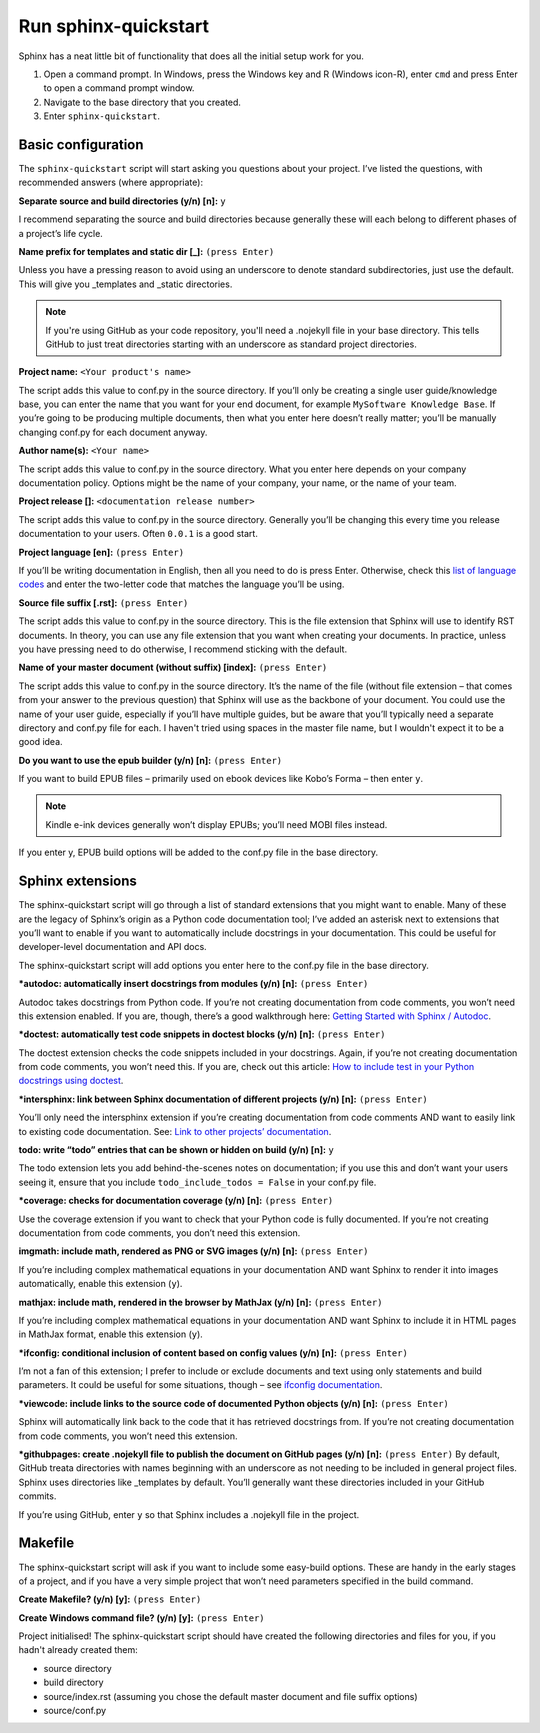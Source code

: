 Run sphinx-quickstart
---------------------

Sphinx has a neat little bit of functionality that does all the initial setup work for you.

1. Open a command prompt. 
   In Windows, press the Windows key and R (Windows icon-R), enter ``cmd`` and press Enter to open a command prompt window.
2. Navigate to the base directory that you created.
3. Enter ``sphinx-quickstart``.

Basic configuration
...................

The ``sphinx-quickstart`` script will start asking you questions about your project. I’ve listed the questions, with recommended answers (where appropriate):

**Separate source and build directories (y/n) [n]:** ``y``

I recommend separating the source and build directories because generally these will each belong to different phases of a project’s life cycle.

**Name prefix for templates and static dir [_]:** ``(press Enter)``

Unless you have a pressing reason to avoid using an underscore to denote standard subdirectories, just use the default. This will give you _templates and _static directories. 

.. note:: If you're using GitHub as your code repository, you'll need a .nojekyll file in your base directory. This tells GitHub to just treat directories starting with an underscore as standard project directories.

**Project name:** ``<Your product's name>``

The script adds this value to conf.py in the source directory. If you’ll only be creating a single user guide/knowledge base, you can enter the name that you want for your end document, for example ``MySoftware Knowledge Base``. If you’re going to be producing multiple documents, then what you enter here doesn’t really matter; you’ll be manually changing conf.py for each document anyway.

**Author name(s):** ``<Your name>``

The script adds this value to conf.py in the source directory. What you enter here depends on your company documentation policy. Options might be the name of your company, your name, or the name of your team.

**Project release []:** ``<documentation release number>``

The script adds this value to conf.py in the source directory. Generally you’ll be changing this every time you release documentation to your users. Often ``0.0.1`` is a good start.

**Project language [en]:** ``(press Enter)``

If you’ll be writing documentation in English, then all you need to do is press Enter. Otherwise, check this `list of language codes <http://www.sphinx-doc.org/en/master/usage/configuration.html#confval-language>`_ and enter the two-letter code that matches the language you’ll be using.

**Source file suffix [.rst]:** ``(press Enter)``

The script adds this value to conf.py in the source directory. This is the file extension that Sphinx will use to identify RST documents. In theory, you can use any file extension that you want when creating your documents. In practice, unless you have pressing need to do otherwise, I recommend sticking with the default.

**Name of your master document (without suffix) [index]:** ``(press Enter)``

The script adds this value to conf.py in the source directory. It’s the name of the file (without file extension – that comes from your answer to the previous question) that Sphinx will use as the backbone of your document. You could use the name of your user guide, especially if you’ll have multiple guides, but be aware that you’ll typically need a separate directory and conf.py file for each. I haven't tried using spaces in the master file name, but I wouldn't expect it to be a good idea.

**Do you want to use the epub builder (y/n) [n]:** ``(press Enter)``

If you want to build EPUB files – primarily used on ebook devices like Kobo’s Forma – then enter ``y``. 

.. note:: Kindle e-ink devices generally won’t display EPUBs; you’ll need MOBI files instead.

If you enter y, EPUB build options will be added to the conf.py file in the base directory.

Sphinx extensions
.................

The sphinx-quickstart script will go through a list of standard extensions that you might want to enable. Many of these are the legacy of Sphinx’s origin as a Python code documentation tool; I’ve added an asterisk next to extensions that you’ll want to enable if you want to automatically include docstrings in your documentation. This could be useful for developer-level documentation and API docs.

The sphinx-quickstart script will add options you enter here to the conf.py file in the base directory.

**\*autodoc: automatically insert docstrings from modules (y/n) [n]:** ``(press Enter)``

Autodoc takes docstrings from Python code. If you’re not creating documentation from code comments, you won’t need this extension enabled. If you are, though, there’s a good walkthrough here: `Getting Started with Sphinx / Autodoc <https://medium.com/@eikonomega/getting-started-with-sphinx-autodoc-part-1-2cebbbca5365>`_.

**\*doctest: automatically test code snippets in doctest blocks (y/n) [n]:** ``(press Enter)``

The doctest extension checks the code snippets included in your docstrings. Again, if you’re not creating documentation from code comments, you won’t need this. If you are, check out this article: `How to include test in your Python docstrings using doctest <https://thomas-cokelaer.info/tutorials/sphinx/doctest.html>`_.

**\*intersphinx: link between Sphinx documentation of different projects (y/n) [n]:** ``(press Enter)``

You’ll only need the intersphinx extension if you’re creating documentation from code comments AND want to easily link to existing code documentation. See: `Link to other projects’ documentation <https://www.sphinx-doc.org/en/master/usage/extensions/intersphinx.html#module-sphinx.ext.intersphinx>`_.

**todo: write “todo” entries that can be shown or hidden on build (y/n) [n]:** ``y``

The todo extension lets you add behind-the-scenes notes on documentation; if you use this and don’t want your users seeing it, ensure that you include ``todo_include_todos = False`` in your conf.py file.

**\*coverage: checks for documentation coverage (y/n) [n]:** ``(press Enter)``

Use the coverage extension if you want to check that your Python code is fully documented. If you’re not creating documentation from code comments, you don’t need this extension.

**imgmath: include math, rendered as PNG or SVG images (y/n) [n]:** ``(press Enter)``

If you’re including complex mathematical equations in your documentation AND want Sphinx to render it into images automatically, enable this extension (``y``).

**mathjax: include math, rendered in the browser by MathJax (y/n) [n]:** ``(press Enter)``

If you’re including complex mathematical equations in your documentation AND want Sphinx to include it in HTML pages in MathJax format, enable this extension (``y``).

**\*ifconfig: conditional inclusion of content based on config values (y/n) [n]:** ``(press Enter)``

I’m not a fan of this extension; I prefer to include or exclude documents and text using only statements and build parameters. It could be useful for some situations, though – see `ifconfig documentation <https://kite.com/python/docs/sphinx.ext.ifconfig>`_.

**\*viewcode: include links to the source code of documented Python objects (y/n) [n]:** ``(press Enter)``

Sphinx will automatically link back to the code that it has retrieved docstrings from. If you’re not creating documentation from code comments, you won’t need this extension.

**\*githubpages: create .nojekyll file to publish the document on GitHub pages (y/n) [n]:** ``(press Enter)``
By default, GitHub treata directories with names beginning with an underscore as not needing to be included in general project files. Sphinx uses directories like _templates by default. You’ll generally want these directories included in your GitHub commits. 

If you’re using GitHub, enter ``y`` so that Sphinx includes a .nojekyll file in the project.

Makefile
........

The sphinx-quickstart script will ask if you want to include some easy-build options. These are handy in the early stages of a project, and if you have a very simple project that won’t need parameters specified in the build command.

**Create Makefile? (y/n) [y]:** ``(press Enter)``

**Create Windows command file? (y/n) [y]:** ``(press Enter)``

Project initialised!
The sphinx-quickstart script should have created the following directories and files for you, if you hadn't already created them:

* source directory
* build directory
* source/index.rst (assuming you chose the default master document and file suffix options)
* source/conf.py
